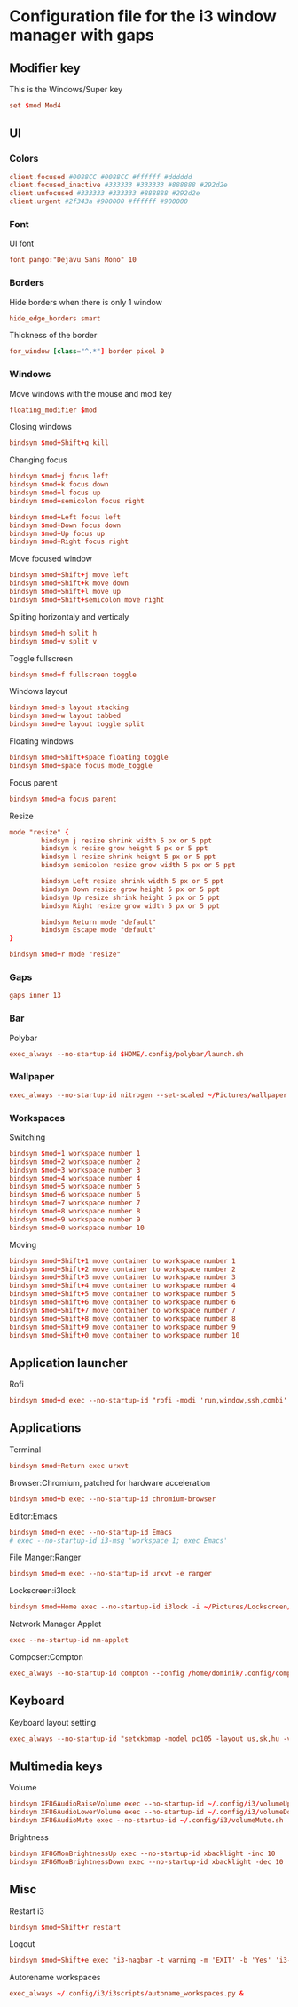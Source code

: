 * Configuration file for the i3 window manager with gaps

#+PROPERTY: header-args :tangle ./config

** Modifier key

   This is the Windows/Super key

#+BEGIN_SRC conf
set $mod Mod4
#+END_SRC

** UI
*** Colors

#+BEGIN_SRC conf
client.focused #0088CC #0088CC #ffffff #dddddd
client.focused_inactive #333333 #333333 #888888 #292d2e
client.unfocused #333333 #333333 #888888 #292d2e
client.urgent #2f343a #900000 #ffffff #900000
#+END_SRC

*** Font

    UI font

#+BEGIN_SRC conf
font pango:"Dejavu Sans Mono" 10
#+END_SRC

*** Borders

    Hide borders when there is only 1 window

#+BEGIN_SRC conf
hide_edge_borders smart
#+END_SRC

    Thickness of the border

#+BEGIN_SRC conf
for_window [class="^.*"] border pixel 0
#+END_SRC

*** Windows
    
    Move windows with the mouse and mod key

#+BEGIN_SRC conf
floating_modifier $mod
#+END_SRC

    Closing windows

#+BEGIN_SRC conf
bindsym $mod+Shift+q kill
#+END_SRC

    Changing focus

#+BEGIN_SRC conf
bindsym $mod+j focus left
bindsym $mod+k focus down
bindsym $mod+l focus up
bindsym $mod+semicolon focus right

bindsym $mod+Left focus left
bindsym $mod+Down focus down
bindsym $mod+Up focus up
bindsym $mod+Right focus right
#+END_SRC

    Move focused window

#+BEGIN_SRC conf
bindsym $mod+Shift+j move left
bindsym $mod+Shift+k move down
bindsym $mod+Shift+l move up
bindsym $mod+Shift+semicolon move right
#+END_SRC

    Spliting horizontaly and verticaly

#+BEGIN_SRC conf
bindsym $mod+h split h
bindsym $mod+v split v
#+END_SRC

    Toggle fullscreen

#+BEGIN_SRC conf
bindsym $mod+f fullscreen toggle
#+END_SRC

    Windows layout

#+BEGIN_SRC conf
bindsym $mod+s layout stacking
bindsym $mod+w layout tabbed
bindsym $mod+e layout toggle split
#+END_SRC

    Floating windows

#+BEGIN_SRC conf
bindsym $mod+Shift+space floating toggle
bindsym $mod+space focus mode_toggle
#+END_SRC

    Focus parent

#+BEGIN_SRC conf
bindsym $mod+a focus parent
#+END_SRC

    Resize

#+BEGIN_SRC conf
mode "resize" {
        bindsym j resize shrink width 5 px or 5 ppt
        bindsym k resize grow height 5 px or 5 ppt
        bindsym l resize shrink height 5 px or 5 ppt
        bindsym semicolon resize grow width 5 px or 5 ppt

        bindsym Left resize shrink width 5 px or 5 ppt
        bindsym Down resize grow height 5 px or 5 ppt
        bindsym Up resize shrink height 5 px or 5 ppt
        bindsym Right resize grow width 5 px or 5 ppt

        bindsym Return mode "default"
        bindsym Escape mode "default"
}

bindsym $mod+r mode "resize"
#+END_SRC

*** Gaps

#+BEGIN_SRC conf
gaps inner 13
#+END_SRC

*** Bar

    Polybar

#+BEGIN_SRC conf
exec_always --no-startup-id $HOME/.config/polybar/launch.sh
#+END_SRC

*** Wallpaper

#+BEGIN_SRC conf
exec_always --no-startup-id nitrogen --set-scaled ~/Pictures/wallpaper.jpg
#+END_SRC

*** Workspaces

   Switching

#+BEGIN_SRC conf
bindsym $mod+1 workspace number 1
bindsym $mod+2 workspace number 2
bindsym $mod+3 workspace number 3
bindsym $mod+4 workspace number 4
bindsym $mod+5 workspace number 5
bindsym $mod+6 workspace number 6
bindsym $mod+7 workspace number 7
bindsym $mod+8 workspace number 8
bindsym $mod+9 workspace number 9
bindsym $mod+0 workspace number 10
#+END_SRC

   Moving

#+BEGIN_SRC conf
bindsym $mod+Shift+1 move container to workspace number 1
bindsym $mod+Shift+2 move container to workspace number 2
bindsym $mod+Shift+3 move container to workspace number 3
bindsym $mod+Shift+4 move container to workspace number 4
bindsym $mod+Shift+5 move container to workspace number 5
bindsym $mod+Shift+6 move container to workspace number 6
bindsym $mod+Shift+7 move container to workspace number 7
bindsym $mod+Shift+8 move container to workspace number 8
bindsym $mod+Shift+9 move container to workspace number 9
bindsym $mod+Shift+0 move container to workspace number 10
#+END_SRC
   
** Application launcher
   Rofi
#+BEGIN_SRC conf
bindsym $mod+d exec --no-startup-id "rofi -modi 'run,window,ssh,combi' -show combi -threads 0 -bw 0 -hide-scrollbar -font 'Dejavu Sans Mono 16' -lines 20"
#+END_SRC

** Applications

   Terminal

#+BEGIN_SRC conf
bindsym $mod+Return exec urxvt
#+END_SRC

   Browser:Chromium, patched for hardware acceleration

#+BEGIN_SRC conf
bindsym $mod+b exec --no-startup-id chromium-browser
#+END_SRC

   Editor:Emacs

#+BEGIN_SRC conf
bindsym $mod+n exec --no-startup-id Emacs
# exec --no-startup-id i3-msg 'workspace 1; exec Emacs'
#+END_SRC

   File Manger:Ranger

#+BEGIN_SRC conf
bindsym $mod+m exec --no-startup-id urxvt -e ranger
#+END_SRC

   Lockscreen:i3lock

#+BEGIN_SRC conf
bindsym $mod+Home exec --no-startup-id i3lock -i ~/Pictures/Lockscreen/lock.png
#+END_SRC

   Network Manager Applet

#+BEGIN_SRC conf
exec --no-startup-id nm-applet
#+END_SRC

   Composer:Compton

#+BEGIN_SRC conf
exec_always --no-startup-id compton --config /home/dominik/.config/compton/compton.conf
#+END_SRC

** Keyboard

   Keyboard layout setting

#+BEGIN_SRC conf
exec_always --no-startup-id "setxkbmap -model pc105 -layout us,sk,hu -variant ,qwerty,qwerty -option grp:shifts_toggle,ctrl:nocaps"
#+END_SRC

** Multimedia keys

   Volume

#+BEGIN_SRC conf
bindsym XF86AudioRaiseVolume exec --no-startup-id ~/.config/i3/volumeUp.sh up
bindsym XF86AudioLowerVolume exec --no-startup-id ~/.config/i3/volumeDown.sh
bindsym XF86AudioMute exec --no-startup-id ~/.config/i3/volumeMute.sh
#+END_SRC

   Brightness

#+BEGIN_SRC conf
bindsym XF86MonBrightnessUp exec --no-startup-id xbacklight -inc 10
bindsym XF86MonBrightnessDown exec --no-startup-id xbacklight -dec 10
#+END_SRC

** Misc

   Restart i3

#+BEGIN_SRC conf
bindsym $mod+Shift+r restart
#+END_SRC

   Logout

#+BEGIN_SRC conf
bindsym $mod+Shift+e exec "i3-nagbar -t warning -m 'EXIT' -b 'Yes' 'i3-msg exit'"
#+END_SRC

Autorename workspaces

#+BEGIN_SRC conf
exec_always ~/.config/i3/i3scripts/autoname_workspaces.py &
#+END_SRC
